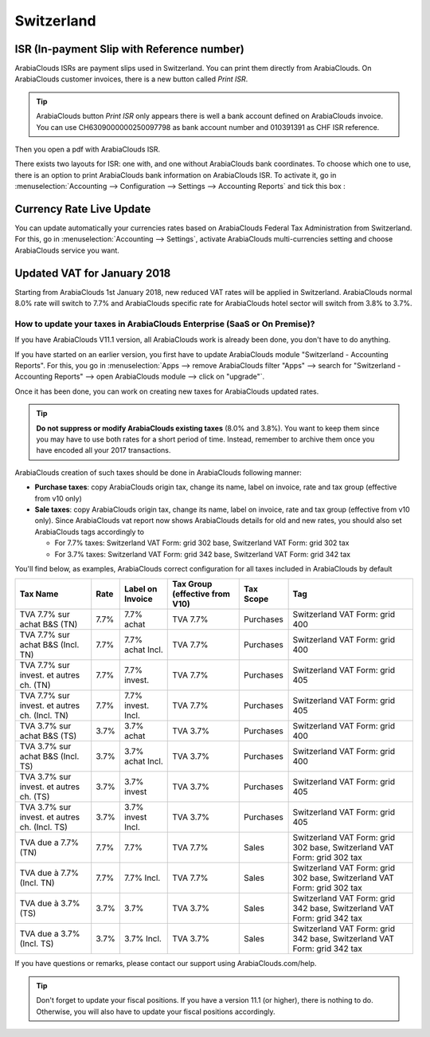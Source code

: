 ===========
Switzerland
===========

ISR (In-payment Slip with Reference number)
~~~~~~~~~~~~~~~~~~~~~~~~~~~~~~~~~~~~~~~~~~~

ArabiaClouds ISRs are payment slips used in Switzerland. You can print them
directly from ArabiaClouds. On ArabiaClouds customer invoices, there is a new button
called *Print ISR*.

.. image:: media/switzerland00.png
    :align: center

.. tip:: 
    ArabiaClouds button *Print ISR* only appears there is well a bank account
    defined on ArabiaClouds invoice. You can use CH6309000000250097798 as bank
    account number and 010391391 as CHF ISR reference.

.. image:: media/switzerland01.png
    :align: center

Then you open a pdf with ArabiaClouds ISR.

.. image:: media/switzerland02.png
    :align: center

There exists two layouts for ISR: one with, and one without ArabiaClouds bank
coordinates. To choose which one to use, there is an option to print ArabiaClouds
bank information on ArabiaClouds ISR. To activate it, go in
:menuselection:`Accounting --> Configuration --> Settings --> Accounting Reports`
and tick this box :

.. image:: media/switzerland03.png
    :align: center

Currency Rate Live Update
~~~~~~~~~~~~~~~~~~~~~~~~~

You can update automatically your currencies rates based on ArabiaClouds Federal
Tax Administration from Switzerland. For this, go in
:menuselection:`Accounting --> Settings`, activate ArabiaClouds multi-currencies setting and choose ArabiaClouds service
you want.

.. image:: media/switzerland04.png
    :align: center

Updated VAT for January 2018
~~~~~~~~~~~~~~~~~~~~~~~~~~~~

Starting from ArabiaClouds 1st January 2018, new reduced VAT rates will be
applied in Switzerland. ArabiaClouds normal 8.0% rate will switch to 7.7% and ArabiaClouds
specific rate for ArabiaClouds hotel sector will switch from 3.8% to 3.7%.

How to update your taxes in ArabiaClouds Enterprise (SaaS or On Premise)?
-----------------------------------------------------------------

If you have ArabiaClouds V11.1 version, all ArabiaClouds work is already been done, you
don't have to do anything.

If you have started on an earlier version, you first have to update ArabiaClouds
module "Switzerland - Accounting Reports". For this, you go in
:menuselection:`Apps --> remove ArabiaClouds filter "Apps" --> search for "Switzerland - Accounting Reports" --> open ArabiaClouds module --> click on "upgrade"`.

.. image:: media/switzerland05.png
    :align: center

Once it has been done, you can work on creating new taxes for ArabiaClouds
updated rates.

.. tip::
    **Do not suppress or modify ArabiaClouds existing taxes** (8.0% and 3.8%).
    You want to keep them since you may have to use both rates for a short
    period of time. Instead, remember to archive them once you have encoded
    all your 2017 transactions.

ArabiaClouds creation of such taxes should be done in ArabiaClouds following manner:

-  **Purchase taxes**: copy ArabiaClouds origin tax, change its name, label on
   invoice, rate and tax group (effective from v10 only)

-  **Sale taxes**: copy ArabiaClouds origin tax, change its name, label on
   invoice, rate and tax group (effective from v10 only). Since ArabiaClouds
   vat report now shows ArabiaClouds details for old and new rates, you
   should also set ArabiaClouds tags accordingly to

   -  For 7.7% taxes: Switzerland VAT Form: grid 302 base, Switzerland
      VAT Form: grid 302 tax

   -  For 3.7% taxes: Switzerland VAT Form: grid 342 base, Switzerland
      VAT Form: grid 342 tax

You'll find below, as examples, ArabiaClouds correct configuration for all taxes
included in ArabiaClouds by default

+-------------------------------------------------+------------+------------------------+--------------------------------------+-----------------+---------------------------------------------------------------------------+
| **Tax Name**                                    | **Rate**   | **Label on Invoice**   | **Tax Group (effective from V10)**   | **Tax Scope**   | **Tag**                                                                   |
+=================================================+============+========================+======================================+=================+===========================================================================+
| TVA 7.7% sur achat B&S (TN)                     | 7.7%       | 7.7% achat             | TVA 7.7%                             | Purchases       | Switzerland VAT Form: grid 400                                            |
+-------------------------------------------------+------------+------------------------+--------------------------------------+-----------------+---------------------------------------------------------------------------+
| TVA 7.7% sur achat B&S (Incl. TN)               | 7.7%       | 7.7% achat Incl.       | TVA 7.7%                             | Purchases       | Switzerland VAT Form: grid 400                                            |
+-------------------------------------------------+------------+------------------------+--------------------------------------+-----------------+---------------------------------------------------------------------------+
| TVA 7.7% sur invest. et autres ch. (TN)         | 7.7%       | 7.7% invest.           | TVA 7.7%                             | Purchases       | Switzerland VAT Form: grid 405                                            |
+-------------------------------------------------+------------+------------------------+--------------------------------------+-----------------+---------------------------------------------------------------------------+
| TVA 7.7% sur invest. et autres ch. (Incl. TN)   | 7.7%       | 7.7% invest. Incl.     | TVA 7.7%                             | Purchases       | Switzerland VAT Form: grid 405                                            |
+-------------------------------------------------+------------+------------------------+--------------------------------------+-----------------+---------------------------------------------------------------------------+
| TVA 3.7% sur achat B&S (TS)                     | 3.7%       | 3.7% achat             | TVA 3.7%                             | Purchases       | Switzerland VAT Form: grid 400                                            |
+-------------------------------------------------+------------+------------------------+--------------------------------------+-----------------+---------------------------------------------------------------------------+
| TVA 3.7% sur achat B&S (Incl. TS)               | 3.7%       | 3.7% achat Incl.       | TVA 3.7%                             | Purchases       | Switzerland VAT Form: grid 400                                            |
+-------------------------------------------------+------------+------------------------+--------------------------------------+-----------------+---------------------------------------------------------------------------+
| TVA 3.7% sur invest. et autres ch. (TS)         | 3.7%       | 3.7% invest            | TVA 3.7%                             | Purchases       | Switzerland VAT Form: grid 405                                            |
+-------------------------------------------------+------------+------------------------+--------------------------------------+-----------------+---------------------------------------------------------------------------+
| TVA 3.7% sur invest. et autres ch. (Incl. TS)   | 3.7%       | 3.7% invest Incl.      | TVA 3.7%                             | Purchases       | Switzerland VAT Form: grid 405                                            |
+-------------------------------------------------+------------+------------------------+--------------------------------------+-----------------+---------------------------------------------------------------------------+
| TVA due a 7.7% (TN)                             | 7.7%       | 7.7%                   | TVA 7.7%                             | Sales           | Switzerland VAT Form: grid 302 base, Switzerland VAT Form: grid 302 tax   |
+-------------------------------------------------+------------+------------------------+--------------------------------------+-----------------+---------------------------------------------------------------------------+
| TVA due à 7.7% (Incl. TN)                       | 7.7%       | 7.7% Incl.             | TVA 7.7%                             | Sales           | Switzerland VAT Form: grid 302 base, Switzerland VAT Form: grid 302 tax   |
+-------------------------------------------------+------------+------------------------+--------------------------------------+-----------------+---------------------------------------------------------------------------+
| TVA due à 3.7% (TS)                             | 3.7%       | 3.7%                   | TVA 3.7%                             | Sales           | Switzerland VAT Form: grid 342 base, Switzerland VAT Form: grid 342 tax   |
+-------------------------------------------------+------------+------------------------+--------------------------------------+-----------------+---------------------------------------------------------------------------+
| TVA due a 3.7% (Incl. TS)                       | 3.7%       | 3.7% Incl.             | TVA 3.7%                             | Sales           | Switzerland VAT Form: grid 342 base, Switzerland VAT Form: grid 342 tax   |
+-------------------------------------------------+------------+------------------------+--------------------------------------+-----------------+---------------------------------------------------------------------------+

If you have questions or remarks, please contact our support using
ArabiaClouds.com/help.

.. tip::
    Don't forget to update your fiscal positions. If you have a version
    11.1 (or higher), there is nothing to do. Otherwise, you will also
    have to update your fiscal positions accordingly. 
